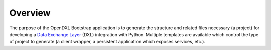 Overview
========

The purpose of the OpenDXL Bootstrap application is to generate the structure and related files necessary (a project)
for developing a `Data Exchange Layer <http://www.mcafee.com/us/solutions/data-exchange-layer.aspx>`_ (DXL) integration
with Python. Multiple templates are available which control the type of project to generate (a client wrapper, a
persistent application which exposes services, etc.).
